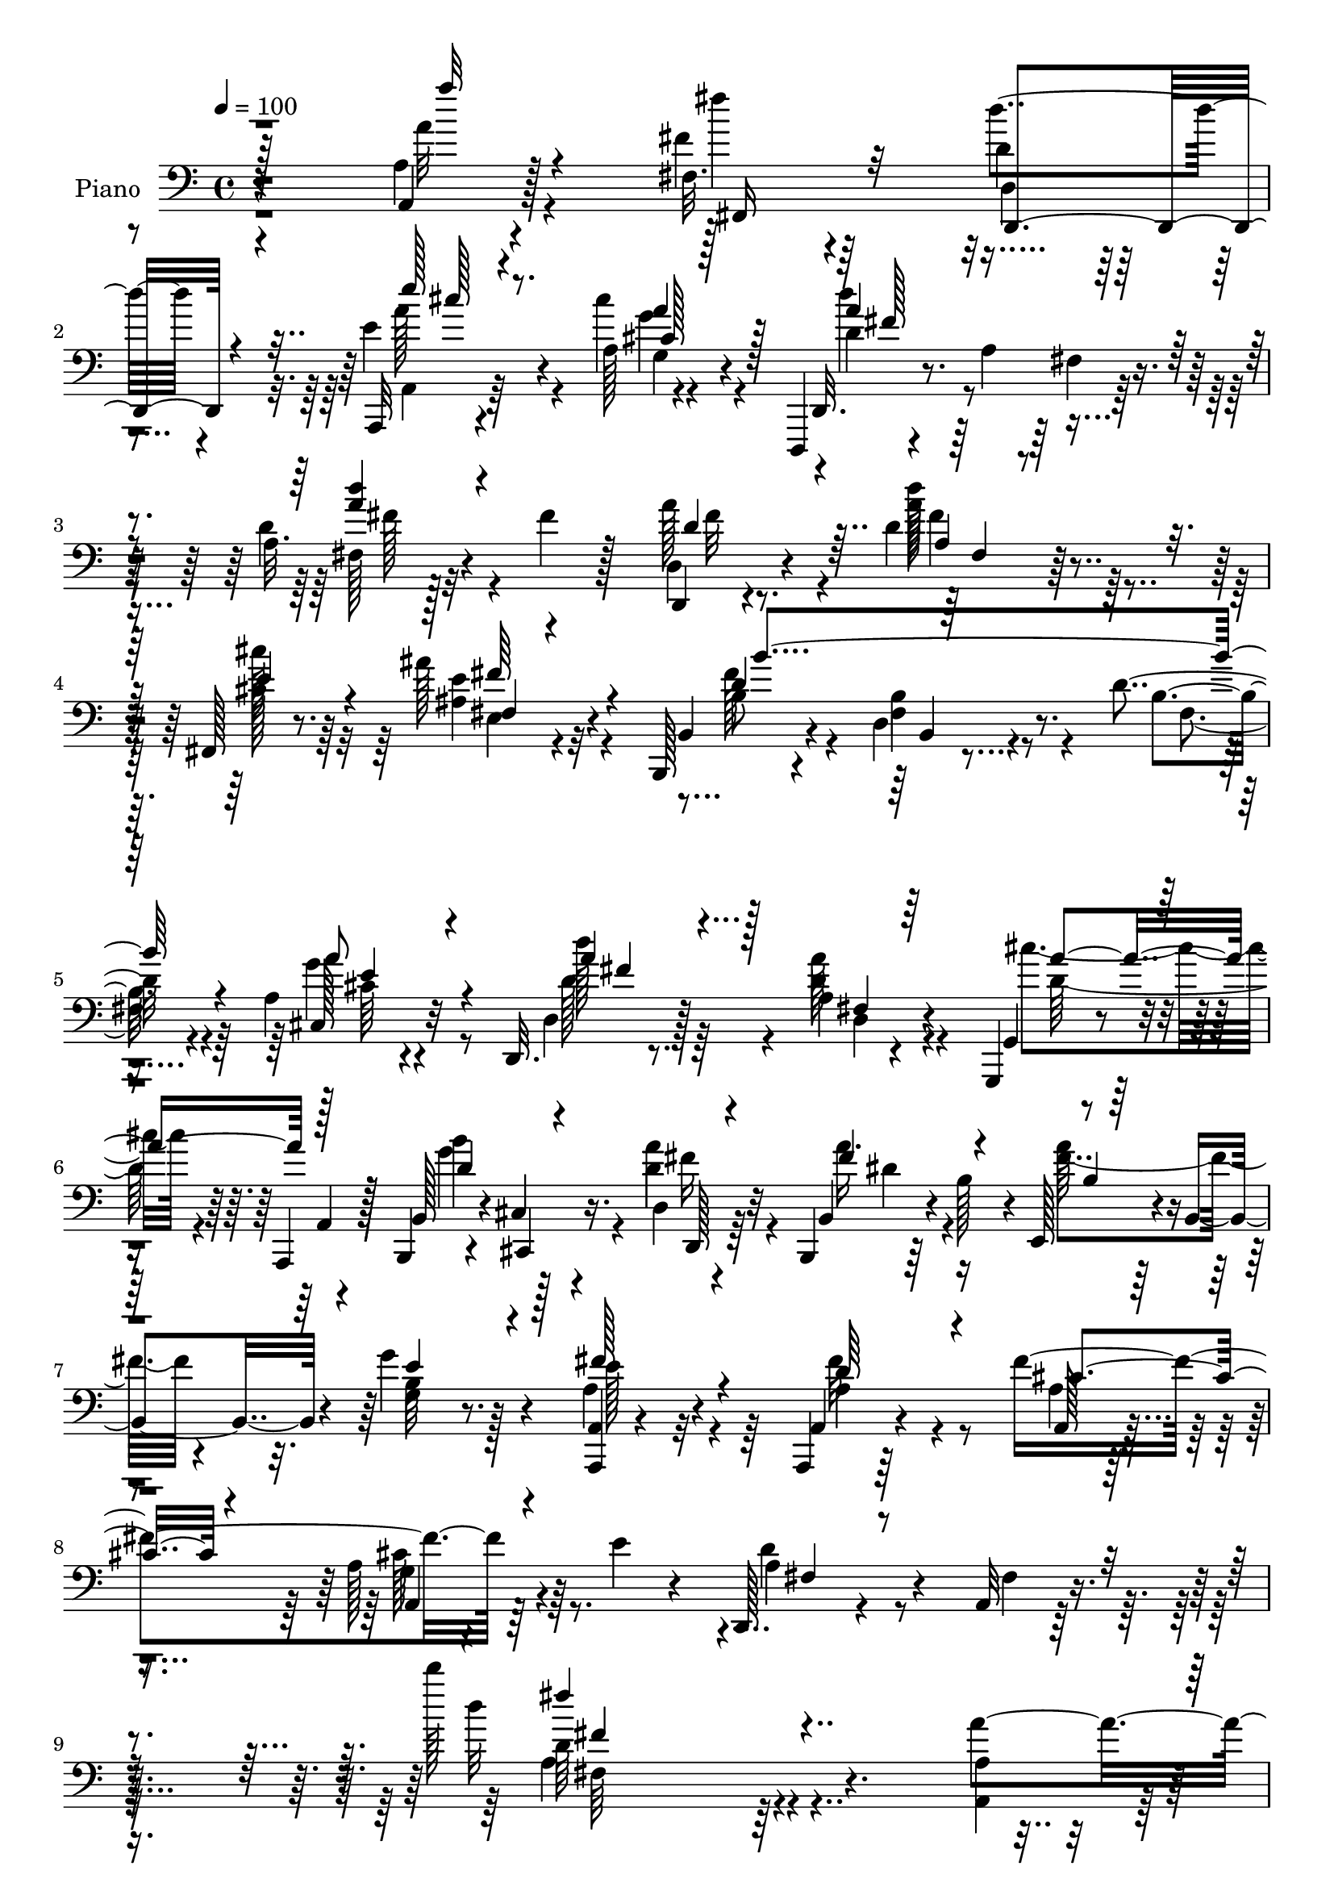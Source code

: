 % Lily was here -- automatically converted by c:/Program Files (x86)/LilyPond/usr/bin/midi2ly.py from output/midi/dh007pn.mid
\version "2.14.0"

\layout {
  \context {
    \Voice
    \remove "Note_heads_engraver"
    \consists "Completion_heads_engraver"
    \remove "Rest_engraver"
    \consists "Completion_rest_engraver"
  }
}

trackAchannelA = {


  \key c \major
    
  \time 4/4 
  

  \key c \major
  
  \tempo 4 = 100 
  
  % [MARKER] AC009     
  
}

trackA = <<
  \context Voice = voiceA \trackAchannelA
>>


trackBchannelA = {
  
  \set Staff.instrumentName = "Piano"
  
}

trackBchannelB = \relative c {
  r4*187/96 a'4*10/96 r4*82/96 fis32. r4*67/96 d'4*16/96 r4*71/96 a,,32 
  r4*82/96 a''128*5 r4*74/96 d,,,4*13/96 r4*77/96 a'''4*13/96 r4*73/96 d4*16/96 
  r128*25 fis4*32/96 r128*17 d,,4*14/96 r4*73/96 d''4*20/96 r64*11 fis,,128*7 
  r8. ais''128*11 r32*5 b,,,128*7 r4*68/96 d'4*17/96 r4*73/96 d'4*16/96 
  r4*79/96 a4*25/96 r4*68/96 d,,32. r8. a''4*13/96 r4*77/96 g,,4*13/96 
  r4*25/96 a4*13/96 r128*11 b4*14/96 r4*26/96 cis'4*10/96 r4*37/96 d4*14/96 
  r4*73/96 b,4*20/96 r64*5 b''128*13 r4*10/96 e,,128*13 r4*7/96 b'4*40/96 
  r4*5/96 g''4*34/96 r4*59/96 <a,,, a' >4*10/96 r4*94/96 a4*14/96 
  r64*15 fis'''4*172/96 r4*13/96 e4*14/96 r4*50/96 d,,128*11 r4*82/96 a'32 
  r128*45 d''' r4*142/96 a,4*41/96 r4*49/96 fis,32. r4*68/96 d128*7 
  r64*11 cis'4*28/96 r4*59/96 a,128*7 r8. d,4*40/96 r4*2/96 a'4*142/96 
  r4*76/96 fis''4*38/96 r4*47/96 d,,4*13/96 r4*70/96 a''128*7 r4*65/96 cis'128*9 
  r4*61/96 ais64*5 r32*5 b,,,4*20/96 r4*65/96 d'4*17/96 r128*25 d'32 
  r128*25 a4*17/96 r4*74/96 d,,4*14/96 r128*25 a''128*5 r8. g,4*40/96 
  r128 a4*35/96 r4*8/96 b''4*28/96 r4*13/96 cis,,32 r16. d'4*70/96 
  r128*21 g128*9 r128*5 d,4*23/96 r4*62/96 c'4*40/96 r8 a4*17/96 
  r4*74/96 a'128*9 r4*64/96 d,64*15 r4*47/96 d4*13/96 r4*43/96 a,,4*16/96 
  r128*25 a'4*11/96 r4*82/96 a''4*10/96 r128*27 a,128*7 r4*70/96 g'8 
  r4*92/96 g4*31/96 
  | % 18
  r128*5 d16 r128*21 a128*7 r64*11 d64*5 r4*59/96 a r4*29/96 fis'4*22/96 
  r4*59/96 a,4*34/96 r64*9 d4*28/96 r4*59/96 b128*11 r4*56/96 e,16 
  r4*62/96 d4*32/96 r4*58/96 a'128*13 r4*49/96 <gis b, >4*31/96 
  r4*58/96 <a, a' >4*29/96 r4*67/96 g'4*22/96 r8. d,,128*5 r4*79/96 d''128*7 
  r4*71/96 g,,4*13/96 r4*26/96 a32 r4*35/96 b'4*20/96 r4*20/96 cis4*13/96 
  r4*38/96 d,32. r4*70/96 fis'4*28/96 r4*17/96 b16 r128*7 a'4*32/96 
  r4*58/96 g4*26/96 r4*62/96 a,4*16/96 r64*13 fis'4*35/96 r4*61/96 a,4*34/96 
  r4*68/96 g4*17/96 r4*38/96 e'32 r64*7 d,,4*46/96 r4*2/96 a'4*46/96 
  r4*11/96 fis'64*5 r4*20/96 a4*182/96 r4*119/96 a'4*11/96 r4*76/96 fis4*16/96 
  r4*71/96 d,4*17/96 r128*23 a,128*5 r4*80/96 cis'''16. r128*19 d,,,,32 
  r4*80/96 fis''4*8/96 r4*76/96 a128*7 r4*65/96 d32 r64*13 <d, d, >4*16/96 
  r4*71/96 a'4*16/96 r8. fis,32. r128*23 fis'4*16/96 r4*71/96 b,,4*20/96 
  r8. d'4*11/96 r4*76/96 d'4*13/96 r4*76/96 a4*19/96 r4*73/96 d,,32 
  r4*77/96 a''4*11/96 r4*80/96 cis'128*13 r4*2/96 a,,,32 r4*32/96 b'''16. 
  r4*2/96 <cis,, cis, >32 r4*35/96 d'128*21 r4*28/96 d,4*10/96 
  r4*26/96 g'4*28/96 r4*14/96 a,128*9 r32*5 dis,,4*20/96 r4*64/96 a''4*16/96 
  r4*73/96 a4*13/96 r128*27 e,,32. r64*13 b'''4*10/96 r128*11 a'4*17/96 
  r16. a,,,32 r64*11 d''64 r32 g,64. r4*35/96 a'4*11/96 r4*41/96 g,128*5 
  r4*82/96 cis32. r4*71/96 a,,4*13/96 r4*82/96 g''32 r128*9 cis'64*5 
  r4*16/96 a,4*17/96 r128*23 g128*5 r8. d'128*9 r4*59/96 a,4*92/96 
  fis'128*5 r4*68/96 a16 r4*65/96 g128*5 r128*5 b4*23/96 r64 d4*19/96 
  r4*10/96 fis,4*17/96 r4*8/96 b32. r64. fis'4*13/96 r4*17/96 e32. 
  r32 b128*11 r4*20/96 gis'128*5 r4*11/96 b,32. r4*10/96 b r4*20/96 a128*7 
  r4*65/96 <b b, >4*34/96 r64*9 a,4*19/96 r4*67/96 a'4*16/96 r4*23/96 b'4*17/96 
  a4*7/96 r4*5/96 g128*5 r64. a,4*26/96 r128*23 d,4*17/96 r4*68/96 g,,4*13/96 
  r128*11 a4*13/96 r64*5 b'''8 r4*38/96 d,4*32/96 r32*5 b,,4*22/96 
  r4*28/96 b''128*7 r128*9 a'128*11 r4*62/96 g,,,4*17/96 r64*13 a4*13/96 
  r4*95/96 a'4*8/96 r128*33 a,128*5 r128*35 a'4*14/96 r4*49/96 g'4*17/96 
  r4*58/96 d,,128*5 r128*43 d'''32 r4*130/96 d''4*4/96 r4*13/96 d128*31 
}

trackBchannelBvoiceB = \relative c {
  r4*187/96 a4*11/96 r128*27 fis''4*19/96 r64*11 d'4*22/96 r4*65/96 e,4*26/96 
  r4*68/96 cis'4*26/96 r4*64/96 d,,,32. r8. fis'4*11/96 r128*25 a32. 
  r4*155/96 d,4*20/96 r4*68/96 d''128*7 r4*65/96 cis128*9 r64*11 ais,4*43/96 
  r4*50/96 b,4*29/96 r4*61/96 fis'4*17/96 r8. b4*16/96 r4*79/96 cis,128*11 
  r32*5 d4*20/96 r128*23 d'4*17/96 r4*74/96 g,,4*11/96 r4*28/96 a4*11/96 
  r128*11 b128*5 r4*26/96 cis,4*10/96 r16. a'''4*28/96 r32*5 b,,4*23/96 
  r4*76/96 a''64*7 r4*49/96 g,4*20/96 r8. a4*52/96 r4*52/96 a,4*16/96 
  r4*89/96 a128*13 r4*76/96 a'128*19 r64*13 d4*80/96 r4*34/96 fis,4*16/96 
  r4*131/96 d''32*11 r4*145/96 a,4*16/96 r4*73/96 fis'4*25/96 r4*61/96 d4*74/96 
  r4*14/96 g,4*13/96 r4*73/96 a4*28/96 r64*11 a4*40/96 r4*44/96 d,4*43/96 
  r4*2/96 fis4*11/96 r4*31/96 d'16 r4*67/96 a32 r4*71/96 d,4*19/96 
  r4*64/96 d4*14/96 r4*71/96 e'128*13 r4*50/96 ais,4*35/96 r4*55/96 b,4*31/96 
  r4*55/96 b'4*20/96 r4*71/96 fis4*11/96 r4*76/96 g128*7 r128*23 d4*22/96 
  r4*67/96 d4*19/96 r128*23 g4*118/96 r4*56/96 fis4*89/96 r128*15 b4*14/96 
  r4*28/96 d,,4*26/96 r4*59/96 <a'' fis' >128*11 r64*9 e16 r4*68/96 cis'4*23/96 
  r4*68/96 e64*15 r4*47/96 e,,4*11/96 r4*44/96 a4*22/96 r128*23 a'4*13/96 
  r4*80/96 a''4*11/96 r128*27 a,4*91/96 cis128*19 r4*83/96 a,128*5 
  r64*5 g'4*29/96 r4*58/96 g128*13 r8 d,4*43/96 r4*46/96 a''4*95/96 
  r128*25 d,128*17 r4*37/96 g,4*32/96 r64*9 dis'4*34/96 r4*55/96 g4*41/96 
  r4*46/96 b,4*26/96 r4*64/96 cis,4*31/96 r4*56/96 gis''4*38/96 
  r4*53/96 e,64*5 r4*64/96 g'4*49/96 r128*15 d,,4*19/96 r4*76/96 fis'128*5 
  r4*77/96 <cis'' d, >4*46/96 r128*13 b4*37/96 r4*5/96 cis,,,64. 
  r4*40/96 d'16 r4*64/96 a''4*46/96 r4*44/96 e,128*11 r4*58/96 e'4*26/96 
  r4*61/96 a,,4*17/96 r4*77/96 d'4*47/96 r4*50/96 a,4*139/96 r4*74/96 d'8. 
  r4*146/96 d4*104/96 r32*11 a''128*5 r4*71/96 fis4*19/96 r128*23 d,,,128*9 
  r4*59/96 a'4*19/96 r4*77/96 a'32. r4*73/96 d,,32. r4*74/96 a''64. 
  r128*25 fis'4*29/96 r128*19 a16. r64*9 a4*38/96 r4*49/96 d,4*19/96 
  r128*23 cis'128*9 r32*5 e,,4*19/96 r4*68/96 b4*28/96 r4*64/96 b'4*17/96 
  r4*71/96 b4*14/96 r128*25 g16 r4*67/96 d128*7 r4*68/96 fis128*5 
  r4*77/96 <a' d, >4*40/96 r4*1/96 a,,4*13/96 r64*5 d'4*37/96 r4*49/96 a'4*64/96 
  r4*64/96 b,32 r4*29/96 d4*25/96 r4*61/96 <a dis, >4*23/96 r4*61/96 e'4*25/96 
  r4*65/96 a4*31/96 r128*21 d,128*31 r128 gis,4*10/96 r128*11 e'4*14/96 
  r128*13 a,,4*11/96 r4*67/96 b'4*5/96 r32 a,4*10/96 r4*35/96 d'4*7/96 
  r4*44/96 a,4*16/96 r128*27 a''128*15 r4*44/96 a,,4*19/96 r4*77/96 a'4*8/96 
  r4*32/96 a'4*14/96 r4*31/96 d,16 r4*62/96 a,4*19/96 r4*67/96 d,4*43/96 
  r128*15 a'''16. r128*17 d,,32 r4*76/96 fis4*20/96 r128*23 d'4*17/96 
  r4*41/96 e4*17/96 r4*11/96 fis16 r4*29/96 dis4*11/96 r32. g4*19/96 
  r4*34/96 g4*11/96 r4*20/96 e4*16/96 r4*37/96 e4*11/96 r4*20/96 cis,4*22/96 
  r4*64/96 gis'4*28/96 r4*59/96 a4*31/96 r4*56/96 cis,128*5 r4*64/96 a''4*7/96 
  r4*5/96 d,,128*9 r4*68/96 d'4*20/96 r4*65/96 cis'4*34/96 r4*13/96 a,, 
  r64*5 d'128*19 r4*28/96 a'128*11 r4*59/96 b,,128*11 r4*65/96 e,4*37/96 
  r4*59/96 g128*5 r4*79/96 e''4*41/96 r4*67/96 d4*28/96 r4*79/96 a,4*23/96 
  r4*161/96 e''32. r128*19 d,,4*20/96 r128*41 fis''4*23/96 r4*137/96 fis'4*85/96 
}

trackBchannelBvoiceC = \relative c {
  \voiceTwo
  r4*188/96 a''32 r4*80/96 fis'4*17/96 r4*68/96 d,,4*14/96 r4*73/96 a4*16/96 
  r64*13 g'4*16/96 r4*74/96 d'4*82/96 r4*95/96 fis,128*5 r32*13 a'128*15 
  r4*43/96 a128*9 r4*59/96 cis,128*11 r32*5 e4*50/96 r4*44/96 b8 
  r4*41/96 b4*20/96 r4*70/96 fis4*16/96 r64*13 g'4*47/96 r8 d'128*7 
  r64*11 a128*7 r4*71/96 cis4*34/96 r4*49/96 b4*41/96 r128*15 d,4*32/96 
  r4*58/96 a'16. r4*61/96 fis4*62/96 r4*29/96 b,64*5 r128*21 e 
  r4*41/96 a,4*37/96 r4*67/96 a4*44/96 r4*73/96 g4*37/96 r4*97/96 a4*58/96 
  r4*203/96 d64*21 r64*25 a,4*23/96 r64*11 fis128*9 r32*5 d4*17/96 
  r4*70/96 e''128*9 r32*5 cis4*32/96 r4*61/96 d4*130/96 r64*7 <fis, a >128*5 
  r128*25 d128*5 r128*23 a''128*15 r4*37/96 d,4*19/96 r4*67/96 fis,4*22/96 
  r64*11 <e' fis >4*44/96 r4*47/96 d4*94/96 r4*82/96 b32 r128*25 e4*37/96 
  r4*55/96 d'4*47/96 r64*7 fis,,128*5 r4*74/96 d'4*49/96 r128*11 d4*37/96 
  r4*53/96 a'4*67/96 r4*70/96 d,64 r128*11 a128*13 r4*46/96 dis,,4*22/96 
  r4*64/96 e''128*9 r4*65/96 e16 r4*67/96 b'4*92/96 r128*15 a32. 
  r128*13 cis,4*89/96 r4*1/96 e,4*10/96 r32*7 a4*13/96 r16*7 a4*65/96 
  r128*25 e'4*20/96 r4*25/96 b'4*82/96 r4*5/96 a32*5 r128*9 fis128*17 
  r4*127/96 fis,4*14/96 r4*68/96 fis4*37/96 r4*50/96 e'4*37/96 
  r4*49/96 fis4*37/96 r4*53/96 g,4*32/96 r64*9 gis'128*13 r128*17 a4*43/96 
  r128*15 b,4*35/96 r4*55/96 cis'4*34/96 r32*5 a4*50/96 r8 d4*41/96 
  r4*50/96 d,4*28/96 r4*64/96 a'8. r4*13/96 g4*41/96 r4*50/96 d4*59/96 
  r64*5 b,16. r64*9 e,4*20/96 r4*70/96 b''128*9 r4*61/96 e64*7 
  r4*52/96 a,,4*14/96 r32*7 fis''4*143/96 r128*23 fis,4*41/96 r4*176/96 d''4*113/96 
  r4*124/96 a,64. r4*77/96 fis4*16/96 r8. d'4*20/96 r64*11 e'4*20/96 
  r128*25 g,,4*23/96 r8. d''4*86/96 r128*29 fis,,4*19/96 r4*67/96 a4*14/96 
  r4*76/96 d4*26/96 r32*5 d'4*23/96 r64*11 fis,,4*25/96 r4*62/96 <ais ais' >4*28/96 
  r4*59/96 b4*40/96 r4*53/96 fis32 r4*74/96 fis4*16/96 r4*74/96 cis4*25/96 
  r64*11 d''4*29/96 r4*59/96 d,,4*16/96 r4*77/96 g,,32 r8. b4*14/96 
  r8. d4*13/96 r64*19 d''4*14/96 r4*28/96 fis4*19/96 r64*11 fis4*32/96 
  r4*53/96 e,,4*16/96 r4*74/96 e'128*5 r4*79/96 e,128*9 r128*23 e'4*10/96 
  r4*32/96 d'4*16/96 r4*40/96 b4*37/96 r4*56/96 d4*16/96 r4*28/96 b64. 
  r64*7 a4*23/96 r128*25 a16 r4*68/96 cis'128*23 r4*64/96 g4*10/96 
  r4*34/96 g4*31/96 r4*55/96 g4*29/96 r4*58/96 d'4*20/96 r4*68/96 a,4*26/96 
  r4*62/96 a4*22/96 r4*64/96 d128*11 r128*19 e32. r4*68/96 dis4*20/96 
  r4*62/96 e,4*16/96 r4*38/96 e'4*10/96 r4*19/96 d,4*17/96 r16. gis'128*5 
  r4*16/96 a4*38/96 r8 b4*37/96 r128*17 cis,4*32/96 r64*9 g4*17/96 
  r4*76/96 fis4*31/96 r4*62/96 a'64*5 r4*56/96 g,,32 r64*13 b4*16/96 
  r16 cis,64. r16. d'4*16/96 r4*77/96 a''4*38/96 r4*58/96 b,4*41/96 
  r4*55/96 g'16 r4*71/96 a,,4*10/96 r4*98/96 a,4*10/96 r4*98/96 <a'' cis >4*107/96 
  r128*25 cis4*20/96 r4*55/96 d64*7 r4*101/96 a'4*26/96 r4*134/96 a'64*15 
}

trackBchannelBvoiceD = \relative c {
  \voiceThree
  r128*63 a'''32 r4*80/96 fis,,,16 r32*5 d4*23/96 r4*64/96 e'''128*7 
  r4*73/96 cis,128*7 r128*23 a'4*88/96 r4*89/96 <a d >4*22/96 r4*151/96 d,4*41/96 
  r4*46/96 a4*13/96 r8. e'4*38/96 r4*56/96 fis,4*16/96 r4*77/96 d'4 
  r128*59 a'8 r4*47/96 a4*25/96 r128*21 fis,4*14/96 r64*13 a'4*37/96 
  r128*15 d,4*43/96 r4*44/96 d,,128*7 r4*68/96 fis''4*52/96 r4*47/96 b,4*8/96 
  r128*27 e4*31/96 r4*62/96 fis128*23 r4*35/96 d64*9 r4*50/96 cis4*62/96 
  r4*55/96 a,4*53/96 r4*82/96 fis'4*43/96 r4*217/96 fis''4*134/96 
  r4*406/96 a,,,4*13/96 r4*167/96 fis'4*35/96 r4*310/96 d'128*19 
  r4*25/96 fis4*22/96 r4*64/96 cis64*5 r4*59/96 fis,,4*22/96 r128*23 b'4*43/96 
  | % 13
  r64*7 b,4*7/96 r4*170/96 a''4*49/96 r4*43/96 d,64*11 r4*25/96 d32. 
  r128*23 cis'4*53/96 r64*5 b,,16. r4*53/96 d32*9 r128*23 fis'4*25/96 
  r32*5 dis,4*23/96 r128*21 e,4*16/96 r4*80/96 a'32 r128*25 gis4*50/96 
  r128*29 e'32 r4*44/96 e4*92/96 r4*95/96 cis64. r4*170/96 e4*65/96 
  r4*74/96 cis'16. r4*10/96 a,4*25/96 r128*21 cis4*17/96 r128*23 d'4*40/96 
  r4*308/96 b,128*9 r128*19 fis4*38/96 r4*52/96 b128*11 r64*9 e4*29/96 
  r4*61/96 cis4*44/96 r4*43/96 b'16. r64*9 cis,64*7 r4*53/96 cis,128*9 
  r4*70/96 a''64*7 r4*50/96 a4*41/96 r128*17 g,,4*11/96 r128*9 a32 
  r4*34/96 d'128*17 r4*43/96 a'4*23/96 r128*21 fis4*40/96 r4*50/96 fis64*5 
  r4*61/96 g,,32 r128*25 fis''4*56/96 r4*38/96 a,128*5 r4*83/96 cis4. 
  r4*68/96 a128*17 r4*166/96 a'64*19 r4*124/96 a,,64. r4*77/96 fis4*23/96 
  r4*64/96 d'''4*34/96 r4*52/96 e,4*26/96 r128*23 cis4*32/96 r128*21 d4*88/96 
  r4*85/96 d4*22/96 r4*65/96 fis128*5 r64*13 fis16 r4*58/96 a4*25/96 
  r4*64/96 fis4*38/96 r4*49/96 e4*37/96 r4*50/96 d4*71/96 r64*33 e4*35/96 
  r4*56/96 a64*7 r8 d,128*7 r4*71/96 g,,4*10/96 r4*73/96 g''128*13 
  r4*47/96 d,4*19/96 r4*115/96 d64 r64*5 d4*20/96 r4*64/96 c'128*11 
  r4*52/96 cis32. r8. cis128*9 r4*67/96 gis'4*92/96 r64*17 a4*38/96 
  r4*55/96 b,4*17/96 r4*79/96 a'4*29/96 r4*68/96 g,4*29/96 r128*21 a'4*74/96 
  r4*104/96 a,,4*16/96 r128*23 a''4*31/96 r4*56/96 a4*23/96 r4*65/96 d,128*9 
  r4*61/96 fis4*68/96 r4*109/96 b,4*8/96 r128*53 g32. r64*25 cis16. 
  r4*49/96 e4*38/96 r4*50/96 e4*37/96 r4*52/96 a128*5 r128*25 d64*7 
  r4*52/96 fis,4*23/96 r4*62/96 a16. r64*9 g4*56/96 r64*5 fis4*26/96 
  r4*67/96 dis4*53/96 r64*7 fis4*43/96 r4*53/96 b,4*25/96 r4*70/96 a4*34/96 
  r4*74/96 a128*5 r4*94/96 fis'4*101/96 r32*13 fis,64*5 r4*112/96 d''4*32/96 
  r4*131/96 d64*13 
}

trackBchannelBvoiceE = \relative c {
  \voiceFour
  r4*452/96 a''128*9 r4*67/96 g4*31/96 r4*59/96 d'4*89/96 r4*89/96 fis,128*9 
  r4*148/96 fis32 r8. fis4*23/96 r32*13 e,4*19/96 r4*74/96 fis'128*35 
  r4*169/96 cis64*5 r4*64/96 d128*9 r4*61/96 d,4*16/96 r4*76/96 d'128*13 
  r4*43/96 g4*52/96 r4*35/96 fis16 r64*11 dis4*46/96 r4*338/96 fis32*5 
  r4*161/96 cis128*19 r4*338/96 a4*136/96 r64*155 fis'128*13 r4*43/96 fis,4*17/96 
  r128*23 ais4*17/96 r64*27 fis'64*17 r4*161/96 cis,4*23/96 r128*23 a''4*38/96 
  r4*52/96 a4*29/96 r4*58/96 a32*5 r4*289/96 d,4*28/96 r4*143/96 cis4*20/96 
  r4*163/96 e,4*53/96 r4*140/96 a'4*100/96 r4*1147/96 e128*21 r64*19 e4*53/96 
  r4*34/96 e128*13 r4*52/96 a128*13 r4*55/96 e4*32/96 r4*65/96 d4*55/96 
  r4*38/96 fis4*19/96 r4*157/96 b,,,4*16/96 r4*82/96 fis'''64 r4*634/96 a,128*13 
  | % 24
  r4*293/96 fis'4*107/96 r128*161 a4*49/96 r4*46/96 a4*95/96 
  r128*55 fis,4*17/96 r128*53 fis4*16/96 r4*73/96 e'4*35/96 r128*17 fis4*43/96 
  r4*44/96 fis128*31 r4*176/96 a4*46/96 r4*46/96 d,64*7 r8 fis4*23/96 
  r4*152/96 b,,128*5 r4*71/96 fis''4*56/96 r64*19 d,,128*7 r128*21 dis''4*38/96 
  r4*46/96 e,4*23/96 r4*67/96 e'128*11 r4*62/96 b'128*29 r4*107/96 d,16. 
  r128*51 cis4*23/96 r4*166/96 e4*43/96 r4*134/96 b'4*28/96 r4*58/96 cis,128*7 
  r64*11 fis4*23/96 r4*65/96 fis,128*9 r128*191 e'4*37/96 r4*47/96 gis128*13 
  r4*49/96 cis4*44/96 r4*46/96 e,4*20/96 r4*71/96 d4*41/96 r4*52/96 a4*8/96 
  r4*76/96 d4*38/96 r4*53/96 b,,4*14/96 r4*25/96 cis'4*10/96 r16. d,128*9 
  r4*67/96 fis''128*17 r4*140/96 e4*22/96 r4*73/96 fis128*11 r4*74/96 fis128*7 
  r128*115 a,4*35/96 r32*9 d,4*7/96 r4*157/96 d'4*79/96 
}

trackBchannelBvoiceF = \relative c {
  \voiceOne
  r128*151 cis''128*7 r8. a4*34/96 r128*19 fis128*27 r4*356/96 fis,4*13/96 
  r128*55 fis'64*9 r4*40/96 b4*194/96 r4*79/96 e,4*34/96 r4*61/96 fis4*22/96 
  r4*1417/96 fis4*115/96 r16*43 d'4*19/96 r64*41 b128*63 r4*166/96 fis4*53/96 
  r64*437 e64*7 r4*52/96 cis128*11 r4*65/96 fis128*15 r32*157 g64*7 
  r4*53/96 fis4*89/96 r4*347/96 fis4*19/96 r128*81 b4*193/96 r4*76/96 cis,4*32/96 
  r32*5 fis4*41/96 r8 a128*11 r4*751/96 e128*31 r4*101/96 g128*13 
  r128*113 g8. r64*61 fis4*34/96 r128*217 e,4*32/96 r4*56/96 e128*7 
  r4*161/96 a'4*43/96 r4*49/96 fis,4*10/96 r128*415 fis4*10/96 
  r4*154/96 a'4*82/96 
}

trackBchannelBvoiceG = \relative c {
  r4*1435/96 b4*10/96 r4*1708/96 fis'64*23 r4*1360/96 fis128*5 
  r4*8860/96 a'128*15 r64*23 fis128*13 r4*1307/96 a,4*11/96 r4*154/96 fis'4*82/96 
}

trackB = <<

  \clef bass
  
  \context Voice = voiceA \trackBchannelA
  \context Voice = voiceB \trackBchannelB
  \context Voice = voiceC \trackBchannelBvoiceB
  \context Voice = voiceD \trackBchannelBvoiceC
  \context Voice = voiceE \trackBchannelBvoiceD
  \context Voice = voiceF \trackBchannelBvoiceE
  \context Voice = voiceG \trackBchannelBvoiceF
  \context Voice = voiceH \trackBchannelBvoiceG
>>


trackCchannelA = {
  
  \set Staff.instrumentName = "Digital Hymn #007"
  
}

trackC = <<
  \context Voice = voiceA \trackCchannelA
>>


trackDchannelA = {
  
  \set Staff.instrumentName = "The Lord in Zion Reigneth"
  
}

trackD = <<
  \context Voice = voiceA \trackDchannelA
>>


\score {
  <<
    \context Staff=trackB \trackA
    \context Staff=trackB \trackB
  >>
  \layout {}
  \midi {}
}
